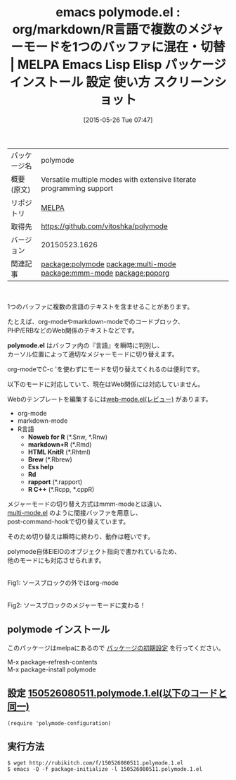 #+BLOG: rubikitch
#+POSTID: 1685
#+DATE: [2015-05-26 Tue 07:47]
#+PERMALINK: polymode
#+OPTIONS: toc:nil num:nil todo:nil pri:nil tags:nil ^:nil \n:t -:nil
#+ISPAGE: nil
#+DESCRIPTION:
# (progn (erase-buffer)(find-file-hook--org2blog/wp-mode))
#+BLOG: rubikitch
#+CATEGORY: Emacs, org-mode, 
#+EL_PKG_NAME: polymode
#+EL_TAGS: emacs, %p, %p.el, emacs lisp %p, elisp %p, emacs %f %p, emacs %p 使い方, emacs %p 設定, emacs パッケージ %p, emacs %p スクリーンショット, org-modeでC-c 'を使わないでメジャーモードを切り替える, relate:multi-mode, relate:mmm-mode, 複数のメジャーモードを切り替える, relate:poporg
#+EL_TITLE: Emacs Lisp Elisp パッケージ インストール 設定 使い方 スクリーンショット
#+EL_TITLE0: org/markdown/R言語で複数のメジャーモードを1つのバッファに混在・切替
#+EL_URL: 
#+begin: org2blog
#+DESCRIPTION: MELPAのEmacs Lispパッケージpolymodeの紹介
#+MYTAGS: package:polymode, emacs 使い方, emacs コマンド, emacs, polymode, polymode.el, emacs lisp polymode, elisp polymode, emacs melpa polymode, emacs polymode 使い方, emacs polymode 設定, emacs パッケージ polymode, emacs polymode スクリーンショット, org-modeでC-c 'を使わないでメジャーモードを切り替える, relate:multi-mode, relate:mmm-mode, 複数のメジャーモードを切り替える, relate:poporg
#+TAGS: package:polymode, emacs 使い方, emacs コマンド, emacs, polymode, polymode.el, emacs lisp polymode, elisp polymode, emacs melpa polymode, emacs polymode 使い方, emacs polymode 設定, emacs パッケージ polymode, emacs polymode スクリーンショット, org-modeでC-c 'を使わないでメジャーモードを切り替える, relate:multi-mode, relate:mmm-mode, 複数のメジャーモードを切り替える, relate:poporg, Emacs, org-mode, , polymode.el, Noweb for R, Rd, rapport, polymode.el, Noweb for R, Rd, rapport
#+TITLE: emacs polymode.el : org/markdown/R言語で複数のメジャーモードを1つのバッファに混在・切替 | MELPA Emacs Lisp Elisp パッケージ インストール 設定 使い方 スクリーンショット
#+BEGIN_HTML
<table>
<tr><td>パッケージ名</td><td>polymode</td></tr>
<tr><td>概要(原文)</td><td>Versatile multiple modes with extensive literate programming support</td></tr>
<tr><td>リポジトリ</td><td><a href="http://melpa.org/">MELPA</a></td></tr>
<tr><td>取得先</td><td><a href="https://github.com/vitoshka/polymode">https://github.com/vitoshka/polymode</a></td></tr>
<tr><td>バージョン</td><td>20150523.1626</td></tr>
<tr><td>関連記事</td><td><a href="http://rubikitch.com/tag/package:polymode/">package:polymode</a> <a href="http://rubikitch.com/tag/package:multi-mode/">package:multi-mode</a> <a href="http://rubikitch.com/tag/package:mmm-mode/">package:mmm-mode</a> <a href="http://rubikitch.com/tag/package:poporg/">package:poporg</a></td></tr>
</table>
<br />
#+END_HTML
1つのバッファに複数の言語のテキストを含ませることがあります。

たとえば、org-modeやmarkdown-modeでのコードブロック、
PHP/ERBなどのWeb関係のテキストなどです。

*polymode.el* はバッファ内の『言語』を瞬時に判別し、
カーソル位置によって適切なメジャーモードに切り替えます。

org-modeでC-c 'を使わずにモードを切り替えてくれるのは便利です。

以下のモードに対応していて、現在はWeb関係には対応していません。

Webのテンプレートを編集するには[[http://rubikitch.com/2014/08/24/web-mode/][web-mode.el(レビュー)]] があります。

- org-mode
- markdown-mode
- R言語
  - *Noweb for R* (*.Snw, *.Rnw)
  - *markdown+R* (*.Rmd)
  - *HTML KnitR* (*.Rhtml)
  - *Brew* (*.Rbrew)
  - *Ess help* 
  - *Rd*
  - *rapport* (*.rapport)
  - *R C++* (*.Rcpp, *.cppR)

メジャーモードの切り替え方式はmmm-modeとは違い、
[[http://www.loveshack.ukfsn.org/emacs/multi-mode.el][multi-mode.el]] のように間接バッファを用意し、
post-command-hookで切り替えています。

そのため切り替えは瞬時に終わり、動作は軽いです。

polymode自体EIEIOのオブジェクト指向で書かれているため、
他のモードにも対応させられます。

# (progn (forward-line 1)(shell-command "screenshot-time.rb org_template" t))
#+ATTR_HTML: :width 480
[[file:/r/sync/screenshots/20150526080833.png]]
Fig1: ソースブロックの外ではorg-mode

#+ATTR_HTML: :width 480
[[file:/r/sync/screenshots/20150526080840.png]]
Fig2: ソースブロックのメジャーモードに変わる！
** polymode インストール
このパッケージはmelpaにあるので [[http://rubikitch.com/package-initialize][パッケージの初期設定]] を行ってください。

M-x package-refresh-contents
M-x package-install polymode


#+end:
** 概要                                                             :noexport:
1つのバッファに複数の言語のテキストを含ませることがあります。

たとえば、org-modeやmarkdown-modeでのコードブロック、
PHP/ERBなどのWeb関係のテキストなどです。

*polymode.el* はバッファ内の『言語』を瞬時に判別し、
カーソル位置によって適切なメジャーモードに切り替えます。

org-modeでC-c 'を使わずにモードを切り替えてくれるのは便利です。

以下のモードに対応していて、現在はWeb関係には対応していません。

Webのテンプレートを編集するには[[http://rubikitch.com/2014/08/24/web-mode/][web-mode.el(レビュー)]] があります。

- org-mode
- markdown-mode
- R言語
  - *Noweb for R* (*.Snw, *.Rnw)
  - *markdown+R* (*.Rmd)
  - *HTML KnitR* (*.Rhtml)
  - *Brew* (*.Rbrew)
  - *Ess help* 
  - *Rd*
  - *rapport* (*.rapport)
  - *R C++* (*.Rcpp, *.cppR)

メジャーモードの切り替え方式はmmm-modeとは違い、
[[http://www.loveshack.ukfsn.org/emacs/multi-mode.el][multi-mode.el]] のように間接バッファを用意し、
post-command-hookで切り替えています。

そのため切り替えは瞬時に終わり、動作は軽いです。

polymode自体EIEIOのオブジェクト指向で書かれているため、
他のモードにも対応させられます。

# (progn (forward-line 1)(shell-command "screenshot-time.rb org_template" t))
#+ATTR_HTML: :width 480
[[file:/r/sync/screenshots/20150526080833.png]]
Fig3: ソースブロックの外ではorg-mode

#+ATTR_HTML: :width 480
[[file:/r/sync/screenshots/20150526080840.png]]
Fig4: ソースブロックのメジャーモードに変わる！

** 設定 [[http://rubikitch.com/f/150526080511.polymode.1.el][150526080511.polymode.1.el(以下のコードと同一)]]
#+BEGIN: include :file "/r/sync/junk/150526/150526080511.polymode.1.el"
#+BEGIN_SRC fundamental
(require 'polymode-configuration)
#+END_SRC

#+END:

** 実行方法
#+BEGIN_EXAMPLE
$ wget http://rubikitch.com/f/150526080511.polymode.1.el
$ emacs -Q -f package-initialize -l 150526080511.polymode.1.el
#+END_EXAMPLE
